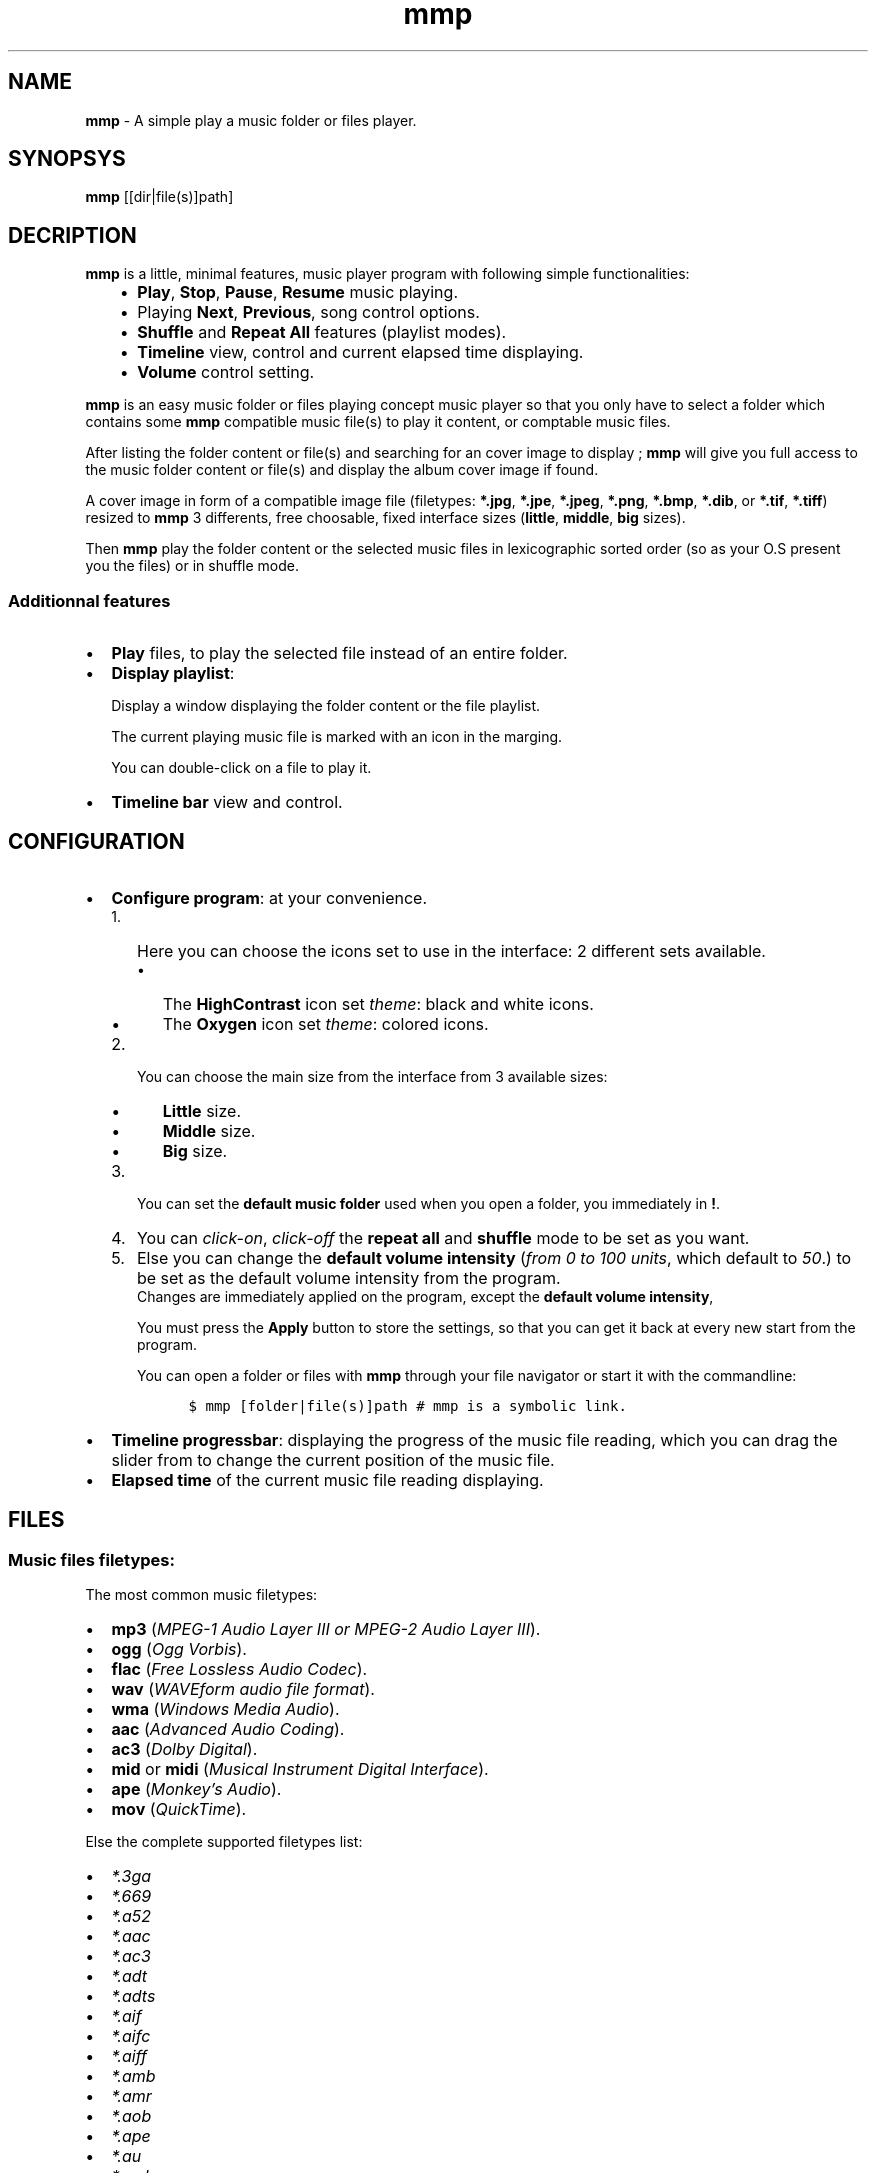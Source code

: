 .\" Man page generated from reStructuredText.
.
.TH   "mmp" "1" ""
.
.nr rst2man-indent-level 0
.
.de1 rstReportMargin
\\$1 \\n[an-margin]
level \\n[rst2man-indent-level]
level margin: \\n[rst2man-indent\\n[rst2man-indent-level]]
-
\\n[rst2man-indent0]
\\n[rst2man-indent1]
\\n[rst2man-indent2]
..
.de1 INDENT
.\" .rstReportMargin pre:
. RS \\$1
. nr rst2man-indent\\n[rst2man-indent-level] \\n[an-margin]
. nr rst2man-indent-level +1
.\" .rstReportMargin post:
..
.de UNINDENT
. RE
.\" indent \\n[an-margin]
.\" old: \\n[rst2man-indent\\n[rst2man-indent-level]]
.nr rst2man-indent-level -1
.\" new: \\n[rst2man-indent\\n[rst2man-indent-level]]
.in \\n[rst2man-indent\\n[rst2man-indent-level]]u
..
.SH NAME
.sp
\fBmmp\fP \- A simple play a music folder or files player.
.SH SYNOPSYS
.sp
\fBmmp\fP [[dir|file(s)]path]
.SH DECRIPTION
.sp
\fBmmp\fP is a little, minimal features, music player program with following simple functionalities:
.INDENT 0.0
.INDENT 3.5
.INDENT 0.0
.IP \(bu 2
\fBPlay\fP, \fBStop\fP, \fBPause\fP, \fBResume\fP music playing.
.IP \(bu 2
Playing \fBNext\fP, \fBPrevious\fP, song control options.
.IP \(bu 2
\fBShuffle\fP and \fBRepeat All\fP features (playlist modes).
.IP \(bu 2
\fBTimeline\fP view, control and current elapsed time displaying.
.IP \(bu 2
\fBVolume\fP control setting.
.UNINDENT
.UNINDENT
.UNINDENT
.sp
\fBmmp\fP is an easy music folder or files playing concept music player so that you only have to select a folder which contains some \fBmmp\fP compatible music file(s) to play it content, or comptable music files.
.sp
After listing the folder content or file(s) and searching for an cover image to display ; \fBmmp\fP will give you full access to the music folder content or file(s) and display the album cover image if found.
.sp
A cover image in form of a compatible image file (filetypes: \fB*.jpg\fP, \fB*.jpe\fP, \fB*.jpeg\fP, \fB*.png\fP, \fB*.bmp\fP, \fB*.dib\fP, or \fB*.tif\fP, \fB*.tiff\fP) resized to \fBmmp\fP 3 differents, free choosable, fixed interface sizes (\fBlittle\fP, \fBmiddle\fP, \fBbig\fP sizes).
.sp
Then \fBmmp\fP play the folder content or the  selected music files in lexicographic sorted order (so as your O.S present you the files) or in shuffle mode.
.SS Additionnal features
.INDENT 0.0
.IP \(bu 2
\fBPlay\fP files, to play the selected file instead of an entire folder.
.IP \(bu 2
\fBDisplay playlist\fP:
.sp
Display a window displaying the folder content or the file playlist.
.sp
The current playing music file is marked with an icon in the marging.
.sp
You can double\-click on a file to play it.
.IP \(bu 2
\fBTimeline bar\fP view and control.
.UNINDENT
.SH CONFIGURATION
.INDENT 0.0
.IP \(bu 2
\fBConfigure program\fP: at your convenience.
.INDENT 2.0
.IP 1. 3
Here you can choose the icons set to use in the interface: 2 different sets available.
.UNINDENT
.INDENT 2.0
.INDENT 3.5
.INDENT 0.0
.IP \(bu 2
The \fBHighContrast\fP icon set \fItheme\fP: black and white icons.
.IP \(bu 2
The \fBOxygen\fP icon set \fItheme\fP: colored icons.
.UNINDENT
.UNINDENT
.UNINDENT
.INDENT 2.0
.IP 2. 3
You can choose the main size from the interface from 3 available sizes:
.UNINDENT
.INDENT 2.0
.INDENT 3.5
.INDENT 0.0
.IP \(bu 2
\fBLittle\fP size.
.IP \(bu 2
\fBMiddle\fP size.
.IP \(bu 2
\fBBig\fP size.
.UNINDENT
.UNINDENT
.UNINDENT
.INDENT 2.0
.IP 3. 3
You can set the \fBdefault music folder\fP used when you open a folder, you immediately in \fB!\fP\&.
.IP 4. 3
You can \fIclick\-on\fP, \fIclick\-off\fP the \fBrepeat all\fP and \fBshuffle\fP mode to be set as you want.
.IP 5. 3
Else you can change the \fBdefault volume intensity\fP (\fIfrom 0 to 100 units\fP, which default to \fI50\fP\&.) to be set as the default volume intensity from the program.
.UNINDENT
.INDENT 2.0
.INDENT 3.5
Changes are immediately applied on the program, except the \fBdefault volume intensity\fP,
.sp
You must press the \fBApply\fP button to store the settings, so that you can get it back at every new start from the program.
.sp
You can open a folder or files with \fBmmp\fP through your file navigator or start it with the commandline:
.INDENT 0.0
.INDENT 3.5
.sp
.nf
.ft C
$ mmp [folder|file(s)]path # mmp is a symbolic link.
.ft P
.fi
.UNINDENT
.UNINDENT
.UNINDENT
.UNINDENT
.IP \(bu 2
\fBTimeline progressbar\fP: displaying the progress of the music file reading, which you can drag the slider from to change the current position of the music file.
.IP \(bu 2
\fBElapsed time\fP of the current music file reading displaying.
.UNINDENT
.SH FILES
.SS Music files filetypes:
.sp
The most common music filetypes:
.INDENT 0.0
.IP \(bu 2
\fBmp3\fP (\fIMPEG\-1 Audio Layer III or MPEG\-2 Audio Layer III\fP).
.IP \(bu 2
\fBogg\fP (\fIOgg Vorbis\fP).
.IP \(bu 2
\fBflac\fP (\fIFree Lossless Audio Codec\fP).
.IP \(bu 2
\fBwav\fP (\fIWAVEform audio file format\fP).
.IP \(bu 2
\fBwma\fP (\fIWindows Media Audio\fP).
.IP \(bu 2
\fBaac\fP (\fIAdvanced Audio Coding\fP).
.IP \(bu 2
\fBac3\fP (\fIDolby Digital\fP).
.IP \(bu 2
\fBmid\fP or \fBmidi\fP (\fIMusical Instrument Digital Interface\fP).
.IP \(bu 2
\fBape\fP (\fIMonkey’s Audio\fP).
.IP \(bu 2
\fBmov\fP (\fIQuickTime\fP).
.UNINDENT
.sp
Else the complete supported filetypes list:
.INDENT 0.0
.IP \(bu 2
\fI*.3ga\fP
.IP \(bu 2
\fI*.669\fP
.IP \(bu 2
\fI*.a52\fP
.IP \(bu 2
\fI*.aac\fP
.IP \(bu 2
\fI*.ac3\fP
.IP \(bu 2
\fI*.adt\fP
.IP \(bu 2
\fI*.adts\fP
.IP \(bu 2
\fI*.aif\fP
.IP \(bu 2
\fI*.aifc\fP
.IP \(bu 2
\fI*.aiff\fP
.IP \(bu 2
\fI*.amb\fP
.IP \(bu 2
\fI*.amr\fP
.IP \(bu 2
\fI*.aob\fP
.IP \(bu 2
\fI*.ape\fP
.IP \(bu 2
\fI*.au\fP
.IP \(bu 2
\fI*.awb\fP
.IP \(bu 2
\fI*.caf\fP
.IP \(bu 2
\fI*.dts\fP
.IP \(bu 2
\fI*.flac\fP
.IP \(bu 2
\fI*.it\fP
.IP \(bu 2
\fI*.kar\fP
.IP \(bu 2
\fI*.m4a\fP
.IP \(bu 2
\fI*.m4b\fP
.IP \(bu 2
\fI*.m4p\fP
.IP \(bu 2
\fI*.m5p\fP
.IP \(bu 2
\fI*.mid\fP
.IP \(bu 2
\fI*.mka\fP
.IP \(bu 2
\fI*.mlp\fP
.IP \(bu 2
\fI*.mod\fP
.IP \(bu 2
\fI*.mpa\fP
.IP \(bu 2
\fI*.mp1\fP
.IP \(bu 2
\fI*.mp2\fP
.IP \(bu 2
\fI*.mp3\fP
.IP \(bu 2
\fI*.mpc\fP
.IP \(bu 2
\fI*.mpga\fP
.IP \(bu 2
\fI*.mus\fP
.IP \(bu 2
\fI*.oga\fP
.IP \(bu 2
\fI*.ogg\fP
.IP \(bu 2
\fI*.oma\fP
.IP \(bu 2
\fI*.opus\fP
.IP \(bu 2
\fI*.qcp\fP
.IP \(bu 2
\fI*.ra\fP
.IP \(bu 2
\fI*.rmi\fP
.IP \(bu 2
\fI*.s3m\fP
.IP \(bu 2
\fI*.sid\fP
.IP \(bu 2
\fI*.spx\fP
.IP \(bu 2
\fI*.tak\fP
.IP \(bu 2
\fI*.thd\fP
.IP \(bu 2
\fI*.tta\fP
.IP \(bu 2
\fI*.voc\fP
.IP \(bu 2
\fI*.vqf\fP
.IP \(bu 2
\fI*.w64\fP
.IP \(bu 2
\fI*.wav\fP
.IP \(bu 2
\fI*.wma\fP
.IP \(bu 2
\fI*.wv\fP
.IP \(bu 2
\fI*.xa\fP
.IP \(bu 2
\fI*.xm\fP
.UNINDENT
.SS Cover image filetypes:
.INDENT 0.0
.IP \(bu 2
\fBjpeg\fP, \fBjpg\fP, \fBjpe\fP (\fIJoint Photographic Experts Group\fP).
.IP \(bu 2
\fBpng\fP (\fIPortable Network Graphics\fP).
.IP \(bu 2
\fBbmp\fP, \fBdib\fP (\fIbitmap image file or device independent bitmap\fP).
.IP \(bu 2
\fBtiff\fP, \fBtif\fP (\fITagged Image File Format\fP).
.UNINDENT
.SH VERSIONS
.SS mmp version 2.0
.sp
has totally change the audio engine and the images management:
.sp
Instead of using the \fBSDL2_mixer\fP library it use the \fBlibvlc\fP library (with which the famous media player \fBvlc\fP is build).
.sp
The \fBopencv\-3.0.0\fP library is no more needed. \fBmmp\fP uses \fBgtk+\-3.0\fP for the cover images resizing.
.sp
Nothing change for the user except that the program will never more crashing due of my missuse of the \fBSDL2_mixer\fP library.
.SS mmp Version 2.1
.sp
Introduce some few new usefull concept.
.sp
\fBmmp\fP use some few metadatas from the files with fallback if not found for:
.INDENT 0.0
.INDENT 3.5
.INDENT 0.0
.IP 1. 3
Formatting the displaying to the user of the current playing music file, in following manner:
.UNINDENT
.INDENT 0.0
.INDENT 3.5
.INDENT 0.0
.INDENT 3.5
.sp
.nf
.ft C
N° of track Artist \- Title Duration
.ft P
.fi
.UNINDENT
.UNINDENT
.UNINDENT
.UNINDENT
.INDENT 0.0
.IP 2. 3
Getting the duration of the music file what permit:
.UNINDENT
.INDENT 0.0
.INDENT 3.5
.INDENT 0.0
.IP \(bu 2
To display the duration of the music file to the user.
.IP \(bu 2
Provide a timeline bar which you can drag the slider to change the current position in the track.
.UNINDENT
.UNINDENT
.UNINDENT
.INDENT 0.0
.IP 3. 3
Displaying a timeline bar.
.IP 4. 3
Getting the correct cover image.
.UNINDENT
.INDENT 0.0
.INDENT 3.5
Because in version below 2.1 it could append that \fBmmp\fP display the back face of the a cover image or any other image.
.INDENT 0.0
.TP
.B note
It can still append but very much least as before: per example if \fBmmp\fP cannot access the metadata, but not necessarily in this case (because of fallback success).
.UNINDENT
.UNINDENT
.UNINDENT
.UNINDENT
.UNINDENT
.SH AUTHOR
.sp
\fB:developer:\fP Written by Eddie Brüggemann <\fI\%mrcyberfighter@gmail.com\fP>
.sp
\fB:Website:\fP <\fI\%http://www.open\-source\-projects.net/mmp/mmp\fP>
.SH REPORTING BUGS
.sp
\fB:mail:\fP <\fI\%mrcyberfighter@gmail.com\fP>
.SH COPYRIGHT
.sp
Copyright (C) 2015, 2016 Brüggemann Eddie.
.sp
License GPLv3: GNU GPL version 3 or later.
.sp
<\fI\%http://gnu.org/licenses/gpl.html\fP>.
.sp
This is free software: you are free to change and redistribute it. There is NO WARRANTY, to the extent permitted by law.
.SH CREDITS
.sp
Thanks to my beloved \fBmother\fP, my \fBfamily\fP and to the \fBdoctors\fP\&.
.sp
\fBStay away\fP from \fBdrugs\fP: \fBdrugs destroy your brain and your life\fP\&.
.sp
Thanks to my \fBuncle\fP too, who let free usage of his \fBMac O.S\fP, for the development of \fBmmp\fP version \fB1.0\fP,
.sp
during my holydays where i write this lines from...
.INDENT 0.0
.INDENT 3.5
By the way \fBMac O.S\fP seems to me a little bit strange the first times but i think it’s good stuff finally.
.sp
I think that \fBMac\fP compile right with his \fBC++ compiler\fP but not verbose enough about errors. The \fBMac\fP \fBterminal\fP is near enough from the \fBLinux\fP \fBterminal\fP, so that i could work...
.sp
The strange is that there is \fBno\fP Mac version of \fBmmp\fP available due of the lack of time and the fact that i get no \fBMac\fP packaging knowledge.
.UNINDENT
.UNINDENT
.\" Generated by docutils manpage writer.
.